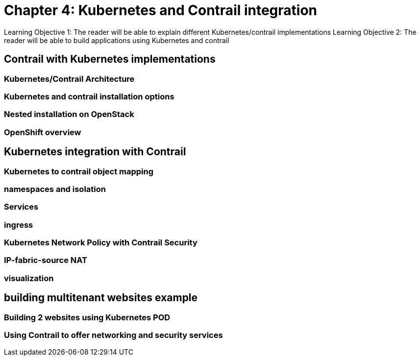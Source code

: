 
= Chapter 4: Kubernetes and Contrail integration 

Learning Objective 1: The reader will be able to explain different Kubernetes/contrail implementations
Learning Objective 2: The reader will be able to build applications using Kubernetes and contrail     

== Contrail with Kubernetes implementations 

=== Kubernetes/Contrail Architecture  

=== Kubernetes and contrail installation options   

=== Nested installation on OpenStack  

=== OpenShift overview 


== Kubernetes integration with Contrail 

=== Kubernetes to contrail object mapping

=== namespaces and isolation

=== Services 

=== ingress 

=== Kubernetes Network Policy with Contrail Security

=== IP-fabric-source NAT

=== visualization


== building multitenant websites example   
=== Building 2 websites using Kubernetes POD
=== Using Contrail to offer networking and security services 
